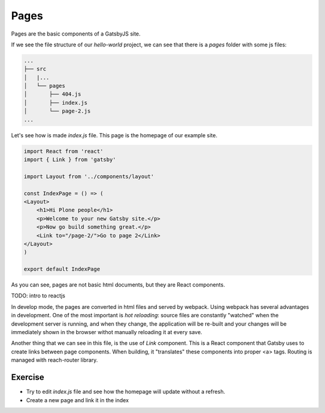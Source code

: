 Pages
=====

Pages are the basic components of a GatsbyJS site.

If we see the file structure of our `hello-world` project, we can see that there is a `pages` folder with some js files:

.. code-block:: console

    ...
    ├── src
    │   |...
    │   └── pages
    │       ├── 404.js
    │       ├── index.js
    │       └── page-2.js
    ...

Let's see how is made `index.js` file. This page is the homepage of our example site.

.. code-block:: js

    import React from 'react'
    import { Link } from 'gatsby'

    import Layout from '../components/layout'

    const IndexPage = () => (
    <Layout>
        <h1>Hi Plone people</h1>
        <p>Welcome to your new Gatsby site.</p>
        <p>Now go build something great.</p>
        <Link to="/page-2/">Go to page 2</Link>
    </Layout>
    )

    export default IndexPage

As you can see, pages are not basic html documents, but they are React components.

TODO: intro to reactjs

In develop mode, the pages are converted in html files and served by webpack.
Using webpack has several advantages in development.
One of the most important is `hot reloading`: source files are constantly "watched" when the development server is running,
and when they change, the application will be re-built and your changes will be immediately shown in the browser
withot manually reloading it at every save.

Another thing that we can see in this file, is the use of `Link` component.
This is a React component that Gatsby uses to create links between page components.
When building, it "translates" these components into proper <a> tags.
Routing is managed with reach-router library.

Exercise
++++++++

- Try to edit `index.js` file and see how the homepage will update without a refresh.
- Create a new page and link it in the index

